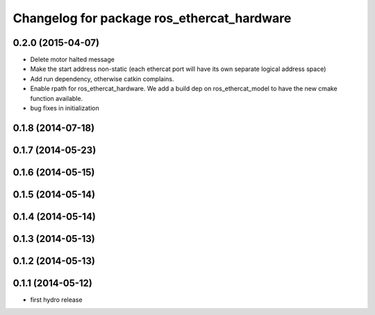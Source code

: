 ^^^^^^^^^^^^^^^^^^^^^^^^^^^^^^^^^^^^^^^^^^^
Changelog for package ros_ethercat_hardware
^^^^^^^^^^^^^^^^^^^^^^^^^^^^^^^^^^^^^^^^^^^

0.2.0 (2015-04-07)
------------------
* Delete motor halted message
* Make the start address non-static (each ethercat port will have its own separate logical address space)
* Add run dependency, otherwise catkin complains.
* Enable rpath for ros_ethercat_hardware. We add a build dep on ros_ethercat_model to have the new cmake function available.
* bug fixes in initialization


0.1.8 (2014-07-18)
------------------

0.1.7 (2014-05-23)
------------------

0.1.6 (2014-05-15)
------------------

0.1.5 (2014-05-14)
------------------

0.1.4 (2014-05-14)
------------------

0.1.3 (2014-05-13)
------------------

0.1.2 (2014-05-13)
------------------

0.1.1 (2014-05-12)
------------------
* first hydro release
